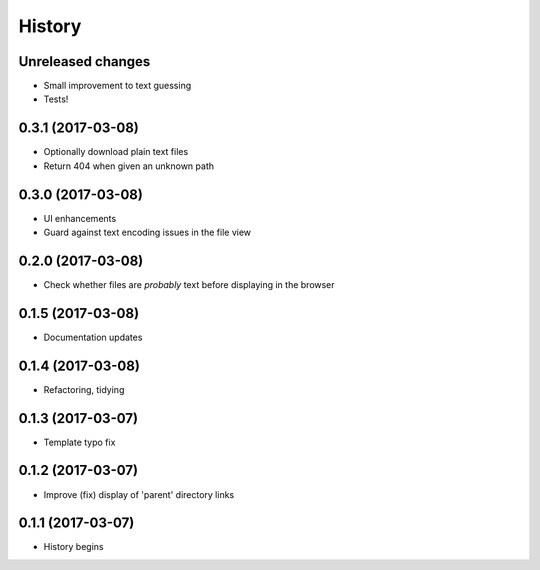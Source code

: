 =======
History
=======

Unreleased changes
------------------
* Small improvement to text guessing
* Tests!

0.3.1 (2017-03-08)
------------------
* Optionally download plain text files
* Return 404 when given an unknown path

0.3.0 (2017-03-08)
------------------
* UI enhancements
* Guard against text encoding issues in the file view

0.2.0 (2017-03-08)
------------------
* Check whether files are *probably* text before displaying in the browser

0.1.5 (2017-03-08)
------------------
* Documentation updates

0.1.4 (2017-03-08)
------------------
* Refactoring, tidying

0.1.3 (2017-03-07)
------------------
* Template typo fix

0.1.2 (2017-03-07)
------------------
* Improve (fix) display of 'parent' directory links

0.1.1 (2017-03-07)
------------------
* History begins
